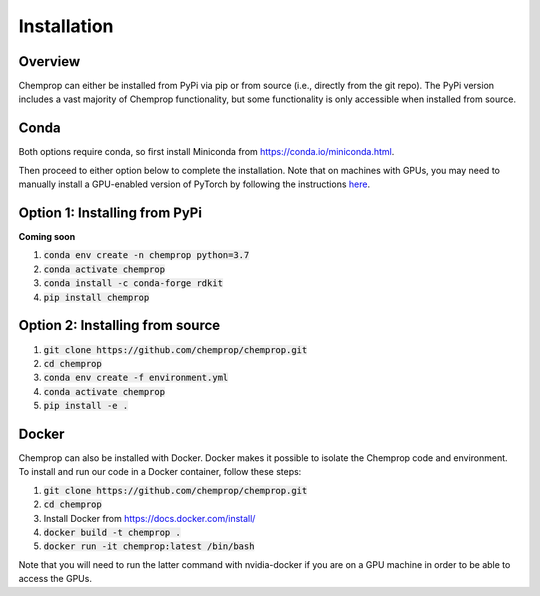 .. _installation:

Installation
============

Overview
--------

Chemprop can either be installed from PyPi via pip or from source (i.e., directly from the git repo). The PyPi version includes a vast majority of Chemprop functionality, but some functionality is only accessible when installed from source.

Conda
-----

Both options require conda, so first install Miniconda from `<https://conda.io/miniconda.html>`_.

Then proceed to either option below to complete the installation. Note that on machines with GPUs, you may need to manually install a GPU-enabled version of PyTorch by following the instructions `here <https://pytorch.org/get-started/locally/>`_.

Option 1: Installing from PyPi
------------------------------

**Coming soon**

1. :code:`conda env create -n chemprop python=3.7`
2. :code:`conda activate chemprop`
3. :code:`conda install -c conda-forge rdkit`
4. :code:`pip install chemprop`

Option 2: Installing from source
--------------------------------

1. :code:`git clone https://github.com/chemprop/chemprop.git`
2. :code:`cd chemprop`
3. :code:`conda env create -f environment.yml`
4. :code:`conda activate chemprop`
5. :code:`pip install -e .`

Docker
------

Chemprop can also be installed with Docker. Docker makes it possible to isolate the Chemprop code and environment. To install and run our code in a Docker container, follow these steps:

1. :code:`git clone https://github.com/chemprop/chemprop.git`
2. :code:`cd chemprop`
3. Install Docker from `<https://docs.docker.com/install/>`_
4. :code:`docker build -t chemprop .`
5. :code:`docker run -it chemprop:latest /bin/bash`

Note that you will need to run the latter command with nvidia-docker if you are on a GPU machine in order to be able to access the GPUs.
